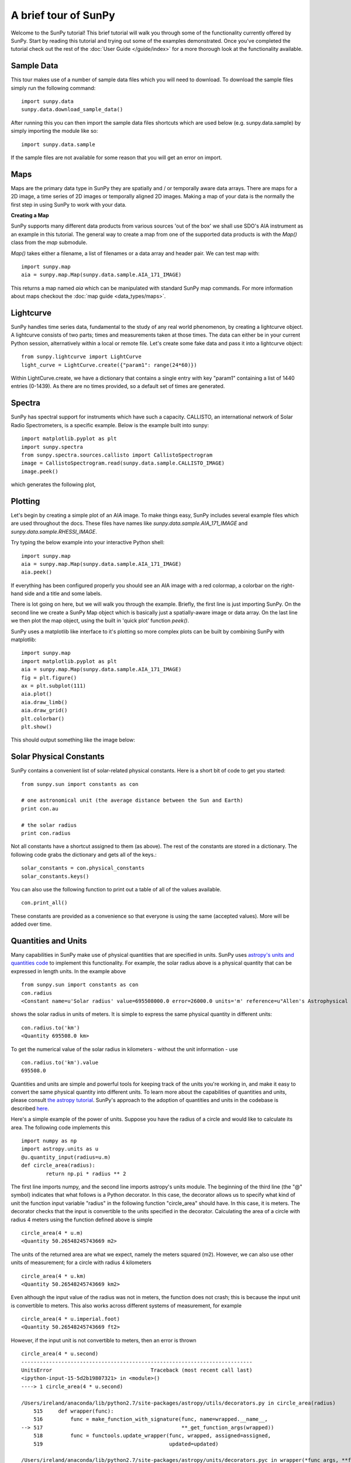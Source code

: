 ---------------------
A brief tour of SunPy
---------------------

Welcome to the SunPy tutorial! This brief tutorial will walk you through some
of the functionality currently offered by SunPy. Start by reading this tutorial
and trying out some of the examples demonstrated. Once you've completed the
tutorial check out the rest of the :doc:`User Guide </guide/index>` for a more
thorough look at the functionality available.

Sample Data
-----------
This tour makes use of a number of sample data files which you will need to
download. To download the sample files simply run the following command::

    import sunpy.data
    sunpy.data.download_sample_data()

After running this you can then import the sample data files shortcuts which
are used below (e.g. sunpy.data.sample) by simply importing the module like so::

    import sunpy.data.sample

If the sample files are not available for some reason that you will get an error
on import.

Maps
----
Maps are the primary data type in SunPy they are spatially and / or temporally aware
data arrays. There are maps for a 2D image, a time series of 2D images or temporally aligned 2D images.
Making a map of your data is the normally the first step in using SunPy to work with your data.

**Creating a Map**

SunPy supports many different data products from various sources 'out of the box' we
shall use SDO's AIA instrument as an example in this tutorial. The general way to create
a map from one of the supported data products is with the `Map()` class from the `map` submodule.

`Map()` takes either a filename, a list of filenames or a data array and header pair. We can test map with::

    import sunpy.map
    aia = sunpy.map.Map(sunpy.data.sample.AIA_171_IMAGE)

This returns a map named `aia` which can be manipulated with standard SunPy map commands.
For more information about maps checkout the :doc:`map guide <data_types/maps>`.

Lightcurve
----------

SunPy handles time series data, fundamental to the study of any real world phenomenon,
by creating a lightcurve object. A lightcurve consists of two parts; times and measurements taken at those times. The
data can either be in your current Python session, alternatively within a local or
remote file. Let's create some fake data and pass it into a lightcurve object::

    from sunpy.lightcurve import LightCurve
    light_curve = LightCurve.create({"param1": range(24*60)})

Within LightCurve.create, we have a dictionary that contains a single entry with key
"param1" containing a list of 1440 entries (0-1439). As there are no times provided,
so a default set of times are generated.

Spectra
-------

SunPy has spectral support for instruments which have such a capacity. CALLISTO,
an international network of Solar Radio Spectrometers, is a specific example.
Below is the example built into sunpy::

    import matplotlib.pyplot as plt
    import sunpy.spectra
    from sunpy.spectra.sources.callisto import CallistoSpectrogram
    image = CallistoSpectrogram.read(sunpy.data.sample.CALLISTO_IMAGE)
    image.peek()

which generates the following plot,

.. plot::

    import matplotlib.pyplot as plt
    import sunpy.spectra
    from sunpy.spectra.sources.callisto import CallistoSpectrogram
    image = CallistoSpectrogram.read(sunpy.data.sample.CALLISTO_IMAGE)
    image.peek()


Plotting
--------

Let's begin by creating a simple plot of an AIA image. To make things easy,
SunPy includes several example files which are used throughout the docs. These
files have names like `sunpy.data.sample.AIA_171_IMAGE` and `sunpy.data.sample.RHESSI_IMAGE`.

Try typing the below example into your interactive Python shell::

    import sunpy.map
    aia = sunpy.map.Map(sunpy.data.sample.AIA_171_IMAGE)
    aia.peek()

If everything has been configured properly you should see an AIA image with
a red colormap, a colorbar on the right-hand side and a title and some
labels.

.. plot::

    import sunpy.map
    aia = sunpy.map.Map(sunpy.data.sample.AIA_171_IMAGE)
    aia.peek()

There is lot going on here, but we will walk you through the example. Briefly,
the first line is just importing SunPy. On the second line we create a
SunPy Map object which is basically just a spatially-aware image or data array.
On the last line we then plot the map object, using the built in 'quick plot' function `peek()`.

SunPy uses a matplotlib like interface to it's plotting so more complex plots can be built by combining
SunPy with matplotlib::

    import sunpy.map
    import matplotlib.pyplot as plt
    aia = sunpy.map.Map(sunpy.data.sample.AIA_171_IMAGE)
    fig = plt.figure()
    ax = plt.subplot(111)
    aia.plot()
    aia.draw_limb()
    aia.draw_grid()
    plt.colorbar()
    plt.show()

This should output something like the image below:

.. plot::

    import matplotlib.pyplot as plt
    import sunpy.data.sample
    aia = sunpy.map.Map(sunpy.data.sample.AIA_171_IMAGE)
    fig = plt.figure()
    ax = plt.subplot(111)
    aia.plot()
    aia.draw_limb()
    aia.draw_grid()
    plt.colorbar()
    plt.show()

Solar Physical Constants
------------------------

SunPy contains a convenient list of solar-related physical constants. Here is
a short bit of code to get you started: ::

    from sunpy.sun import constants as con

    # one astronomical unit (the average distance between the Sun and Earth)
    print con.au

    # the solar radius
    print con.radius

Not all constants have a shortcut assigned to them (as above). The rest of the constants
are stored in a dictionary. The following code grabs the dictionary and gets all of the
keys.::

    solar_constants = con.physical_constants
    solar_constants.keys()

You can also use the following function to print out a table of all of the values
available. ::

    con.print_all()

These constants are provided as a convenience so that everyone is using the same
(accepted values). More will be added over time.

Quantities and Units
--------------------

Many capabilities in SunPy make use of physical quantities that are specified
in units. SunPy uses `astropy's units and quantities code <http://docs.astropy.org/en/stable/units/index.html>`__ to
implement this functionality. For example, the solar radius above is a physical quantity
that can be expressed in length units.  In the example above ::

    from sunpy.sun import constants as con
    con.radius
    <Constant name=u'Solar radius' value=695508000.0 error=26000.0 units='m' reference=u"Allen's Astrophysical Quantities 4th Ed.">

shows the solar radius in units of meters.  It is simple to express the same physical quantity in different units::

    con.radius.to('km')
    <Quantity 695508.0 km>

To get the numerical value of the solar radius in kilometers - without the unit information - use ::

    con.radius.to('km').value
    695508.0

Quantities and units are simple and powerful tools for keeping track of the units you're working in, and make it
easy to convert the same physical quantity into different units.  To learn more about the capabilities of quantities
and units, please consult `the astropy tutorial <http://www.astropy.org/astropy-tutorials/Quantities.html>`__.
SunPy's approach to the adoption of quantities and units in the codebase is described
`here <https://github.com/sunpy/sunpy-SEP/blob/master/SEP-0003.md>`__.

Here's a simple example of the power of units.  Suppose you have the radius of a circle and would like to calculate
its area.  The following code implements this ::

    import numpy as np
    import astropy.units as u
    @u.quantity_input(radius=u.m)
    def circle_area(radius):
            return np.pi * radius ** 2

The first line imports numpy, and the second line imports astropy's units module.  The beginning of the third line (the
"@" symbol) indicates that what follows is a Python decorator.  In this case, the decorator allows us to specify what
kind of unit the function input variable "radius" in the following function "circle_area" should have.  In this case,
it is meters.  The decorator checks that the input is convertible to the units specified in the decorator.  Calculating
the area of a circle with radius 4 meters using the function defined above is simple ::

    circle_area(4 * u.m)
    <Quantity 50.26548245743669 m2>

The units of the returned area are what we expect, namely the meters squared (m2).  However, we can also use other
units of measurement; for a circle with radius 4 kilometers ::

    circle_area(4 * u.km)
    <Quantity 50.26548245743669 km2>

Even although the input value of the radius was not in meters, the function does not crash; this is because the
input unit is convertible to meters.  This also works across different systems of measurement, for example ::

    circle_area(4 * u.imperial.foot)
    <Quantity 50.26548245743669 ft2>

However, if the input unit is not convertible to meters, then an error is thrown ::

    circle_area(4 * u.second)
    ---------------------------------------------------------------------------
    UnitsError                                Traceback (most recent call last)
    <ipython-input-15-5d2b19807321> in <module>()
    ----> 1 circle_area(4 * u.second)

    /Users/ireland/anaconda/lib/python2.7/site-packages/astropy/utils/decorators.py in circle_area(radius)
        515     def wrapper(func):
        516         func = make_function_with_signature(func, name=wrapped.__name__,
    --> 517                                             **_get_function_args(wrapped))
        518         func = functools.update_wrapper(func, wrapped, assigned=assigned,
        519                                         updated=updated)

    /Users/ireland/anaconda/lib/python2.7/site-packages/astropy/units/decorators.pyc in wrapper(*func_args, **func_kwargs)
        112                                              " '{2}'.".format(param.name,
        113                                                      wrapped_function.__name__,
    --> 114                                                      target_unit.to_string()))
        115
        116                     # Either there is no .unit or no .is_equivalent

    UnitsError: Argument 'radius' to function 'circle_area' must be in units convertable to 'm'.

Also, if no unit is specified, an error is thrown ::

    circle_area(4)
    ---------------------------------------------------------------------------
    TypeError                                 Traceback (most recent call last)
    <ipython-input-17-4c9fa37f7920> in <module>()
    ----> 1 circle_area(4)

    /Users/ireland/anaconda/lib/python2.7/site-packages/astropy/utils/decorators.py in circle_area(radius)
        515     def wrapper(func):
        516         func = make_function_with_signature(func, name=wrapped.__name__,
    --> 517                                             **_get_function_args(wrapped))
        518         func = functools.update_wrapper(func, wrapped, assigned=assigned,
        519                                         updated=updated)

    /Users/ireland/anaconda/lib/python2.7/site-packages/astropy/units/decorators.pyc in wrapper(*func_args, **func_kwargs)
        122                         raise TypeError("Argument '{0}' to function has '{1}' {2}. "
        123                               "You may want to pass in an astropy Quantity instead."
    --> 124                                  .format(param.name, wrapped_function.__name__, error_msg))
        125
        126             # Call the original function with any equivalencies in force.

    TypeError: Argument 'radius' to function has 'circle_area' no 'unit' attribute. You may want to pass in an astropy Quantity instead.

Using units allows the user to be explicit about what the function
expects.  Units also make conversions very easy to do.  For example,
if you want the area of a circle in square feet, but were given
measurements in meters, then ::

    circle_area((4 * u.m).to(u.imperial.foot))
    <Quantity 541.0531502245425 ft2>

or ::

    circle_area(4 * u.m).to(u.imperial.foot ** 2)
    <Quantity 541.0531502245425 ft2>

Astropy units and quantities are very powerful, and are used throughout SunPy.  To find out more about units and
quantities, please consult the `the astropy tutorial <http://www.astropy.org/astropy-tutorials/Quantities.html>`__ and
`documentation <http://docs.astropy.org/en/stable/units/index.html>`__


Working with Times
------------------

SunPy also contains a number of convenience functions for working with dates
and times. Here is a short example: ::

    import sunpy.time

    # parsing a standard time strings
    sunpy.time.parse_time('2004/02/05 12:00')

    # This returns a datetime object. All SunPy functions which require
    # time as an input sanitize the input using parse_time.
    sunpy.time.day_of_year('2004-Jul-05 12:00:02')

    # the julian day
    sunpy.time.julian_day((2010,4,30))

    # TimeRange objects are useful for representing ranges of time
    sunpy.time.time_range = TimeRange('2010/03/04 00:10', '2010/03/04 00:20')
    time_range.center()

For more information about working with time in SunPy checkout the :doc:`time guide <time>`.


Getting at Data
---------------

Querying the VSO
----------------
There are a couple different ways to query and download data from the VSO using
SunPy. The method you should use depends first on your preference with respect
to query style: the main method of querying uses a syntax that is unique to
SunPy and may require some getting used to, but is extremely flexible and
powerful. To make it easy for people coming from SSW to get started, a second
"legacy" API also exists which works is very much the same way as VSO_GET in
IDL.

Further, for each of the two query APIs there are interactive and
non-interactive versions available, depending on the type of work you are doing.

The below example demonstrates a simple query for SOHO EIT data using the
non-interactive version of the main API::

    from sunpy.net import vso

    # create a new VSOClient instance
    client = vso.VSOClient()

    # build our query
    result = client.query(
        vso.attrs.Time((2011, 9, 20, 1), (2011, 9, 20, 2)),
        vso.attrs.Instrument('eit')
    )

    # print the number of matches
    print("Number of records found: %d " % result.num_records())

    # download matches to /download/path
    res = client.get(result, path="/download/path/{file}").wait()

Note that specifying a path is optional and if you do not specify one the files
will simply be downloaded into a temporary directory (e.g. /tmp/xyz).
For more information about vso client checkout the :doc:`vso guide <acquiring_data/vso>`.

Database Package
----------------

The database package offers the possibility to save retrieved data (e.g. via the
:mod:'sunpy.net.vso' package) onto a local or remote database. The database may be
a single file located on a local hard drive (if a SQLite database is used) or a
local or remote database server.
This makes it possible to fetch required data from the local database instead
of downloading it again from a remote server.

Querying a database is straightforward, as this example using VSO, shows. The example
demonstrates the useful feature which prevents storing the same data twice::


    from sunpy.database import Database
    from sunpy.net.vso.attrs import Time, Instrument
    db = Database('sqlite:///')
    entries = db.fetch(
    ...     Time('2012-08-05', '2012-08-05 00:00:05'),
    ...     Instrument('AIA'))
    assert entries is None
    len(db)
    2
    entries = db.fetch(
    ...     Time('2012-08-05', '2012-08-05 00:00:05'),
    ...     Instrument('AIA'))
    entries is None
    False
    len(entries)
    2
    len(db)
    2


Explanation: first, entries is None because the query has never been used for querying
the database -> query the VSO, add new entries to database, remember query hash.
In the second fetch, entries is not None because the query has already been used and
returns a list of database entries.

Querying Helioviewer.org
------------------------

SunPy can be used to make several basic requests using the The `Helioviewer.org API <http://helioviewer.org/api/>`__
including generating a PNG and downloading a `JPEG 2000 <http://wiki.helioviewer.org/wiki/JPEG_2000>`__
image and loading it into a SunPy Map.


A simple example of a helioviewer query is::

    from sunpy.net.helioviewer import HelioviewerClient

    hv = HelioviewerClient()
    hv.download_png('2099/01/01', 4.8, "[SDO,AIA,AIA,304,1,100]", x0=0, y0=0, width=512, height=512)

This downloads a PNG image of the latest AIA 304 image available on
Helioviewer.org in the `download_png` command 4.8 refers to the image resolution
in arcseconds per pixel (larger values mean lower resolution), the "1" and "100" in the
layer string refer to the visibility (visible/hidden) and opacity,
x0 and y0 are the center points about which to focus and the width and height
are the pixel values for the image dimensions.

The result is:

.. image:: ../images/helioviewer_download_png_ex1.png

For more information checkout the :doc:`helioviewer guide <acquiring_data/helioviewer>`.

